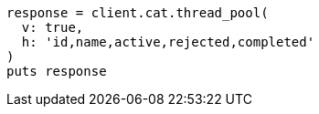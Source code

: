[source, ruby]
----
response = client.cat.thread_pool(
  v: true,
  h: 'id,name,active,rejected,completed'
)
puts response
----
